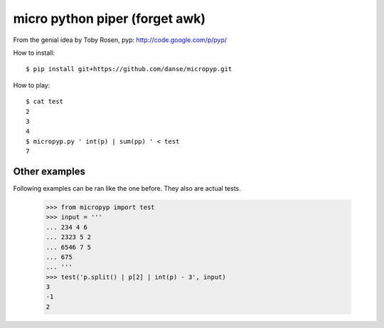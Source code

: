 micro python piper (forget awk)
===============================

From the genial idea by Toby Rosen, pyp:
http://code.google.com/p/pyp/


How to install::

 $ pip install git+https://github.com/danse/micropyp.git

How to play::

 $ cat test 
 2
 3
 4
 $ micropyp.py ' int(p) | sum(pp) ' < test
 7

Other examples
--------------

Following examples can be ran like the one before. They also are actual tests.

    >>> from micropyp import test
    >>> input = '''
    ... 234 4 6
    ... 2323 5 2
    ... 6546 7 5
    ... 675
    ... '''
    >>> test('p.split() | p[2] | int(p) - 3', input)
    3
    -1
    2
